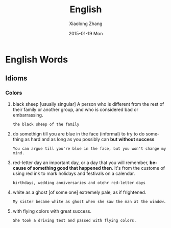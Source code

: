 #+TITLE:       English
#+AUTHOR:      Xiaolong Zhang
#+EMAIL:       xlzhang@cs.hku.hk
#+DATE:        2015-01-19 Mon
#+URI:         /blog/%y/%m/%d/English
#+KEYWORDS:    English,Notes
#+TAGS:        Notes
#+LANGUAGE:    en
#+OPTIONS:     H:3 num:nil toc:nil \n:nil ::t |:t ^:nil -:nil f:t *:t <:t
#+DESCRIPTION: My Enlish learning notes

* English Words
** Idioms
*** Colors
1. black sheep [usually singular]
   A person who is different from the rest of their family or another group, and who is considered bad or embarrassing. 
   #+begin_example
   the black sheep of the family
   #+end_example
2. do somethign till you are blue in the face (informal)
   to try to do something as hard and as long as you possibly can *but without success*
   #+begin_example
   You can argue till you're blue in the face, but you won't change my mind.
   #+end_example
3. red-letter day
   an important day, or a day that you will remember, *because of something good that happened then*. It's from the custome of using red ink to mark holidays and festivals on a calendar.
   #+begin_example
   birthdays, wedding anniversaries and otehr red-letter days
   #+end_example
4. white as a ghost [of some one]
   extremely pale, as if frightened.
   #+begin_example
   My sister became white as ghost when she saw the man at the window.
   #+end_example
5. with flying colors
   with great success.
   #+begin_example
   She took a driving test and passed with flying colors.
   #+end_example
